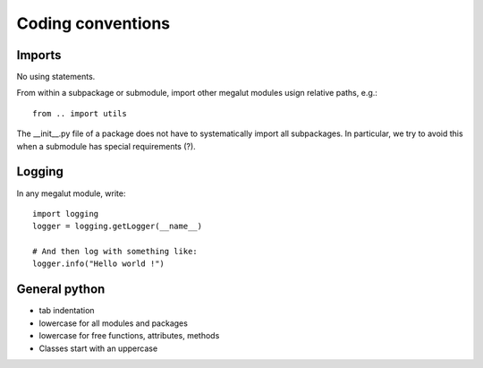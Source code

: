 Coding conventions
==================


Imports
-------

No using statements.

From within a subpackage or submodule, import other megalut modules usign relative paths, e.g.::

	from .. import utils

The __init__.py file of a package does not have to systematically import all subpackages. In particular, we try to avoid this when a submodule has special requirements (?).


Logging
-------

In any megalut module, write::

	import logging
	logger = logging.getLogger(__name__)
	
	# And then log with something like:
	logger.info("Hello world !")
	

General python
--------------

* tab indentation
* lowercase for all modules and packages
* lowercase for free functions, attributes, methods 
* Classes start with an uppercase


